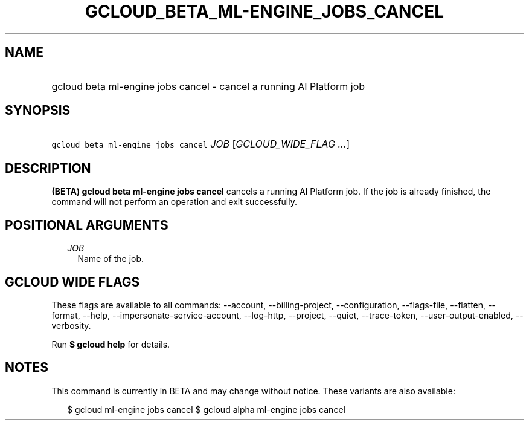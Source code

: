 
.TH "GCLOUD_BETA_ML\-ENGINE_JOBS_CANCEL" 1



.SH "NAME"
.HP
gcloud beta ml\-engine jobs cancel \- cancel a running AI Platform job



.SH "SYNOPSIS"
.HP
\f5gcloud beta ml\-engine jobs cancel\fR \fIJOB\fR [\fIGCLOUD_WIDE_FLAG\ ...\fR]



.SH "DESCRIPTION"

\fB(BETA)\fR \fBgcloud beta ml\-engine jobs cancel\fR cancels a running AI
Platform job. If the job is already finished, the command will not perform an
operation and exit successfully.



.SH "POSITIONAL ARGUMENTS"

.RS 2m
.TP 2m
\fIJOB\fR
Name of the job.


.RE
.sp

.SH "GCLOUD WIDE FLAGS"

These flags are available to all commands: \-\-account, \-\-billing\-project,
\-\-configuration, \-\-flags\-file, \-\-flatten, \-\-format, \-\-help,
\-\-impersonate\-service\-account, \-\-log\-http, \-\-project, \-\-quiet,
\-\-trace\-token, \-\-user\-output\-enabled, \-\-verbosity.

Run \fB$ gcloud help\fR for details.



.SH "NOTES"

This command is currently in BETA and may change without notice. These variants
are also available:

.RS 2m
$ gcloud ml\-engine jobs cancel
$ gcloud alpha ml\-engine jobs cancel
.RE

